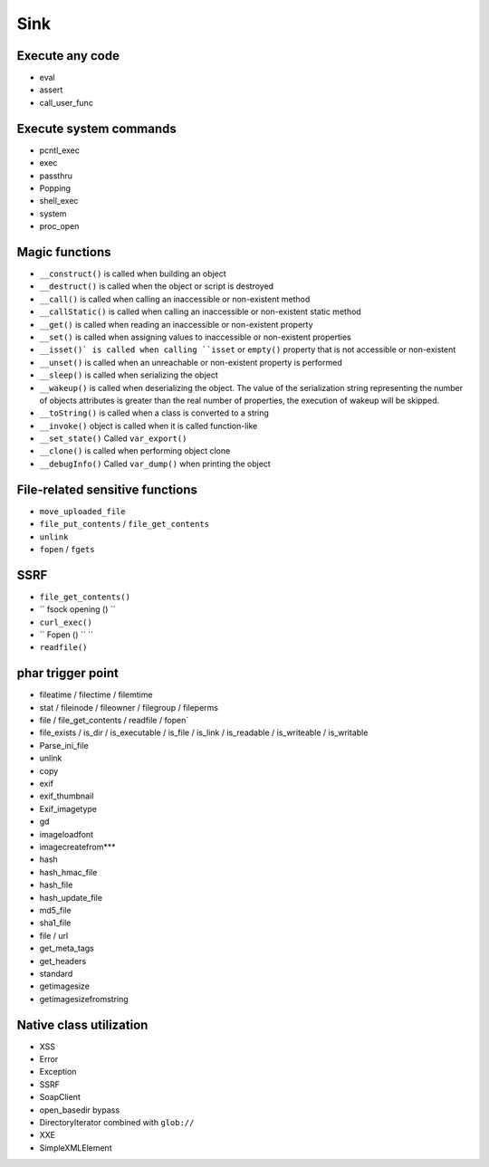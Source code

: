 Sink
=================================

Execute any code
---------------------------------
- eval
- assert
- call_user_func

Execute system commands
---------------------------------
- pcntl_exec
- exec
- passthru
- Popping
- shell_exec
- system
- proc_open

Magic functions
---------------------------------
- ``__construct()`` is called when building an object
- ``__destruct()`` is called when the object or script is destroyed
- ``__call()`` is called when calling an inaccessible or non-existent method
- ``__callStatic()`` is called when calling an inaccessible or non-existent static method
- ``__get()`` is called when reading an inaccessible or non-existent property
- ``__set()`` is called when assigning values to inaccessible or non-existent properties
- ``__isset()` is called when calling ``isset`` or ``empty()`` property that is not accessible or non-existent
- ``__unset()`` is called when an unreachable or non-existent property is performed
- ``__sleep()`` is called when serializing the object
- ``__wakeup()`` is called when deserializing the object. The value of the serialization string representing the number of objects attributes is greater than the real number of properties, the execution of wakeup will be skipped.
- ``__toString()`` is called when a class is converted to a string
- ``__invoke()`` object is called when it is called function-like
- ``__set_state()`` Called ``var_export()``
- ``__clone()`` is called when performing object clone
- ``__debugInfo()`` Called ``var_dump()`` when printing the object

File-related sensitive functions
---------------------------------
- ``move_uploaded_file``
- ``file_put_contents`` / ``file_get_contents``
- ``unlink``
- ``fopen`` / ``fgets``

SSRF
---------------------------------
- ``file_get_contents()``
- `` fsock opening () ``
- ``curl_exec()``
- `` Fopen () `` ``
- ``readfile()``

phar trigger point
----------------------------------------
- fileatime / filectime / filemtime
- stat / fileinode / fileowner / filegroup / fileperms
- file / file_get_contents / readfile / fopen`
- file_exists / is_dir / is_executable / is_file / is_link / is_readable / is_writeable / is_writable
- Parse_ini_file
- unlink
- copy
- exif
- exif_thumbnail
- Exif_imagetype
- gd
- imageloadfont
- imagecreatefrom***
- hash
- hash_hmac_file
- hash_file
- hash_update_file
- md5_file
- sha1_file
- file / url
- get_meta_tags
- get_headers
- standard
- getimagesize
- getimagesizefromstring

Native class utilization
---------------------------------
- XSS
- Error
- Exception
- SSRF
- SoapClient
- open_basedir bypass
- DirectoryIterator combined with ``glob://``
- XXE
- SimpleXMLElement
